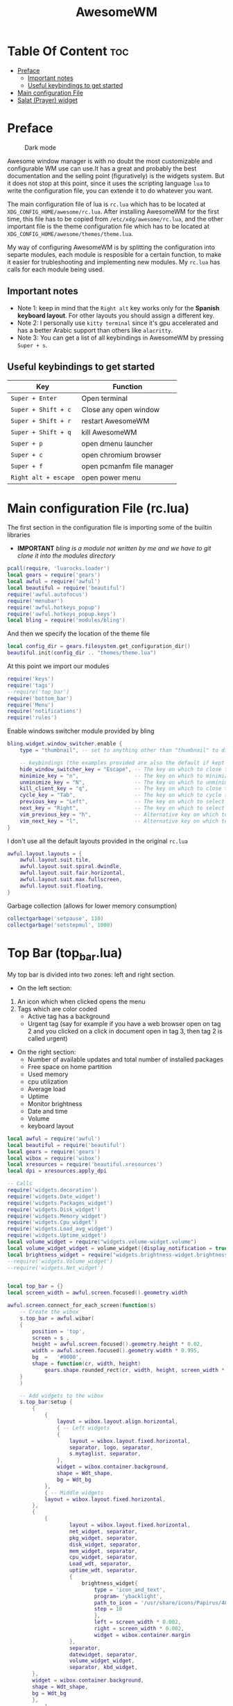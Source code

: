 #+title: AwesomeWM
* Table Of Content :toc:
- [[#preface][Preface]]
  - [[#important-notes][Important notes]]
  - [[#useful-keybindings-to-get-started][Useful keybindings to get started]]
- [[#main-configuration-file][Main configuration File]]
- [[#salat-prayer-widget][Salat (Prayer) widget]]

* Preface
#+caption: Dark mode
[[https://github.com/HishamAHai/dotfiles/blob/master/.screenshots/WindowManagerDark.png]]
#+caption: Light mode
[[https://github.com/HishamAHai/dotfiles/blob/master/.screenshots/WindowManagerLight.png]]
Awesome window manager is with no doubt the most customizable and configurable WM use can use.It has a great and probably the best documentation and the selling point (figuratively) is the widgets system. But it does not stop at this point, since it uses the scripting language =lua=  to write the configuration file, you can extende it to do whatever you want.

The main configuration file of lua is =rc.lua= which has to be located at =XDG_CONFIG_HOME/awesome/rc.lua=. After installing AwesomeWM for the first time, this file has to be copied from =/etc/xdg/awesome/rc.lua=, and the other important file is the theme configuration file which has to be located at =XDG_CONFIG_HOME/awesome/themes/theme.lua=.

My way of configuring AwesomeWM is by splitting the configuration into separte modules, each module is resposible for a certain function, to make it easier for trubleshooting and implementing new modules. My =rc.lua= has calls for each module being used.
** Important notes
- Note 1: keep in mind that the =Right alt= key works only for the *Spanish keyboard layout*. For other layouts you should assign a different key.
- Note 2: I personally use =kitty terminal= since it's gpu accelerated and has a better Arabic support than others like =alacritty=.
- Note 3: You can get a list of all keybindings in AwesomeWM by pressing =Super + s=.
** Useful keybindings to get started
| Key                | Function                  |
|--------------------+---------------------------|
| =Super + Enter=      | Open terminal             |
| =Super + Shift + c=  | Close any open window     |
| =Super + Shift + r=  | restart AwesomeWM         |
| =Super + Shift + q=  | kill AwesomeWM            |
| =Super + p=          | open dmenu launcher       |
| =Super + c=          | open chromium browser     |
| =Super + f=          | open pcmanfm file manager |
| =Right alt + escape= | open power menu           |
* Main configuration File (rc.lua)
The first section in the configuration file is importing some of the builtin libraries
- *IMPORTANT* /bling is a module not written by me and we have to git clone it into the modules directory/
#+begin_src lua :tangle rc.lua
  pcall(require, 'luarocks.loader')
  local gears = require('gears')
  local awful = require('awful')
  local beautiful = require('beautiful')
  require('awful.autofocus')
  require('menubar')
  require('awful.hotkeys_popup')
  require('awful.hotkeys_popup.keys')
  local bling = require('modules/bling')
#+end_src
And then we specify the location of the theme file
#+begin_src lua :tangle rc.lua
  local config_dir = gears.filesystem.get_configuration_dir()
  beautiful.init(config_dir .. "themes/theme.lua")
#+end_src
At this point we import our modules
#+begin_src lua :tangle rc.lua
  require('keys')
  require('tags')
  --require('top_bar')
  require('bottom_bar')
  require('Menu')
  require('notifications')
  require('rules')
#+end_src
Enable windows switcher module provided by bling
#+begin_src lua :tangle rc.lua
  bling.widget.window_switcher.enable {
      type = "thumbnail", -- set to anything other than "thumbnail" to disable client previews

      -- keybindings (the examples provided are also the default if kept unset)
      hide_window_switcher_key = "Escape", -- The key on which to close the popup
      minimize_key = "n",                  -- The key on which to minimize the selected client
      unminimize_key = "N",                -- The key on which to unminimize all clients
      kill_client_key = "q",               -- The key on which to close the selected client
      cycle_key = "Tab",                   -- The key on which to cycle through all clients
      previous_key = "Left",               -- The key on which to select the previous client
      next_key = "Right",                  -- The key on which to select the next client
      vim_previous_key = "h",              -- Alternative key on which to select the previous client
      vim_next_key = "l",                  -- Alternative key on which to select the next client
  }
#+end_src
I don't use all the default layouts provided in the original =rc.lua=
#+begin_src lua :tangle rc.lua
  awful.layout.layouts = {
      awful.layout.suit.tile,
      awful.layout.suit.spiral.dwindle,
      awful.layout.suit.fair.horizontal,
      awful.layout.suit.max.fullscreen,
      awful.layout.suit.floating,
  }

#+end_src
Garbage collection (allows for lower memory consumption)
#+begin_src lua :tangle rc.lua
  collectgarbage('setpause', 110)
  collectgarbage('setstepmul', 1000)
#+end_src
* Top Bar (top_bar.lua)
My top bar is divided into two zones: left and right section.
- On the left section:
1. An icon which when clicked opens the menu
2.  Tags which are color coded
  - Active tag has a background
  -  Urgent tag (say for example if you have a web browser open on tag 2 and you clicked on a click in document open in tag 3, then tag 2 is called urgent)
- On the right section:
  - Number of available updates and total number of installed packages
  - Free space on home partition
  - Used memory
  - cpu utilization
  - Average load
  - Uptime
  - Monitor brightness
  - Date and time
  - Volume
  - keyboard layout
#+begin_src lua :tangle top_bar.lua
local awful = require('awful')
local beautiful = require('beautiful')
local gears = require('gears')
local wibox = require('wibox')
local xresources = require('beautiful.xresources')
local dpi = xresources.apply_dpi

-- Calls
require('widgets.decoration')
require('widgets.Date_widget')
require('widgets.Packages_widget')
require('widgets.Disk_widget')
require('widgets.Memory_widget')
require('widgets.Cpu_widget')
require('widgets.Load_avg_widget')
require('widgets.Uptime_widget')
local volume_widget = require("widgets.volume-widget.volume")
local volume_widget_widget = volume_widget({display_notification = true})
local brightness_widget = require("widgets.brightness-widget.brightness")
--require('widgets.Volume_widget')
--require('widgets.Net_widget')


local top_bar = {}
local screen_width = awful.screen.focused().geometry.width

awful.screen.connect_for_each_screen(function(s)
    -- Create the wibox
    s.top_bar = awful.wibar(
    {
        position = 'top',
        screen = s ,
        height = awful.screen.focused().geometry.height * 0.02,
        width = awful.screen.focused().geometry.width * 0.995,
        bg  =   '#0000',
        shape = function(cr, width, height)
            gears.shape.rounded_rect(cr, width, height, screen_width * 0.003) end
    }
    )

    -- Add widgets to the wibox
    s.top_bar:setup {
        {
            {
                layout = wibox.layout.align.horizontal,
                { -- Left widgets
                {
                    layout = wibox.layout.fixed.horizontal,
                    separator, logo, separator,
                    s.mytaglist, separator,
                },
                widget = wibox.container.background,
                shape = Wdt_shape,
                bg = Wdt_bg
            },
            { -- Middle widgets
            layout = wibox.layout.fixed.horizontal,
        },
        {
            {
                    layout = wibox.layout.fixed.horizontal,
                    net_widget, separator,
                    pkg_widget, separator,
                    disk_widget, separator,
                    mem_widget, separator,
                    cpu_widget, separator,
                    Load_wdt, separator,
                    uptime_wdt, separator,
                    {
                        brightness_widget{
                            type = 'icon_and_text',
                            program= 'ybacklight',
                            path_to_icon = '/usr/share/icons/Papirus/48x48/status/notification-display-brightness-high.svg',
                            step = 10
                            },
                            left = screen_width * 0.002,
                            right = screen_width * 0.002,
                            widget = wibox.container.margin
                    },
                    separator,
                    datewidget, separator,
                    volume_widget_widget,
                    separator, kbd_widget,
        },
        widget = wibox.container.background,
        shape = Wdt_shape,
        bg = Wdt_bg
        },
            },
            top = screen_width * 0.001,
            bottom = screen_width * 0.001,
            right = screen_width * 0.001,
            left = screen_width * 0.001,
            widget = wibox.container.margin
        },
        widget = wibox.container.background,
        shape = bar_wdt_shape,
        bg = beautiful.bg_normal
    }

end)
return top_bar
#+end_src
* Salat (Prayer) widget
This widget pull the times using =curl=, =systemd=, =mpv= and a bash script located at =~/.local/bin=
- Make sure that you have a =bin= directory inside the =.local= directory and the script =prayerTimes.sh= is stored there!
- Also make sure that the =bin= directory is added to your path.
- Edit the coordinates, city, country, method and adjustment in the =prayerTimes.sh= to suite your current location.
 - =curl= is used to download the times to a json file.
 - =mpv= is used to play the Azan
 - =systemd= is used to schedule the download time
- Create a directory inside the =.config= and name it =systemd=, and inside it another directory called =user=.
- Create two files inside =.config/systemd/user=, =prayerTimes.service= and =prayerTimes.timer=. These two files are stored in this repository, so you can copy and paste theme directly.
- Enable the service and timer using the following commands:
 - =systemctl --user enable --now prayerTimes.service=
 - =systemctl --user enable --now prayerTimes.timer=
- The timer will update automatically each 8 hours
